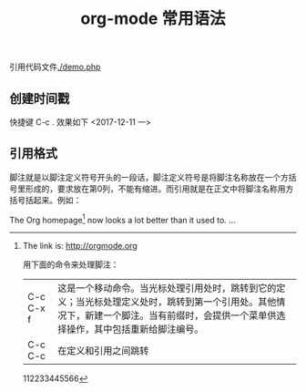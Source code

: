 #+TITLE: org-mode 常用语法

引用代码文件[[./demo.php]]


** 创建时间戳
快捷键 C-c . 效果如下
<2017-12-11 一>
** 引用格式
脚注就是以脚注定义符号开头的一段话，脚注定义符号是将脚注名称放在一个方括号里形成的，要求放在第0列，不能有缩进。而引用就是在正文中将脚注名称用方括号括起来。例如：

The Org homepage[fn:1] now looks a lot better than it used to.
...
[fn:1] The link is: http://orgmode.org

用下面的命令来处理脚注：
| C-c C-x f | 这是一个移动命令。当光标处理引用处时，跳转到它的定义；当光标处理定义处时，跳转到第一个引用处。其他情况下，新建一个脚注。当有前缀时，会提供一个菜单供选择操作，其中包括重新给脚注编号。 |
| C-c C-c   | 在定义和引用之间跳转                                                                                                                                                                   |

112233445566
